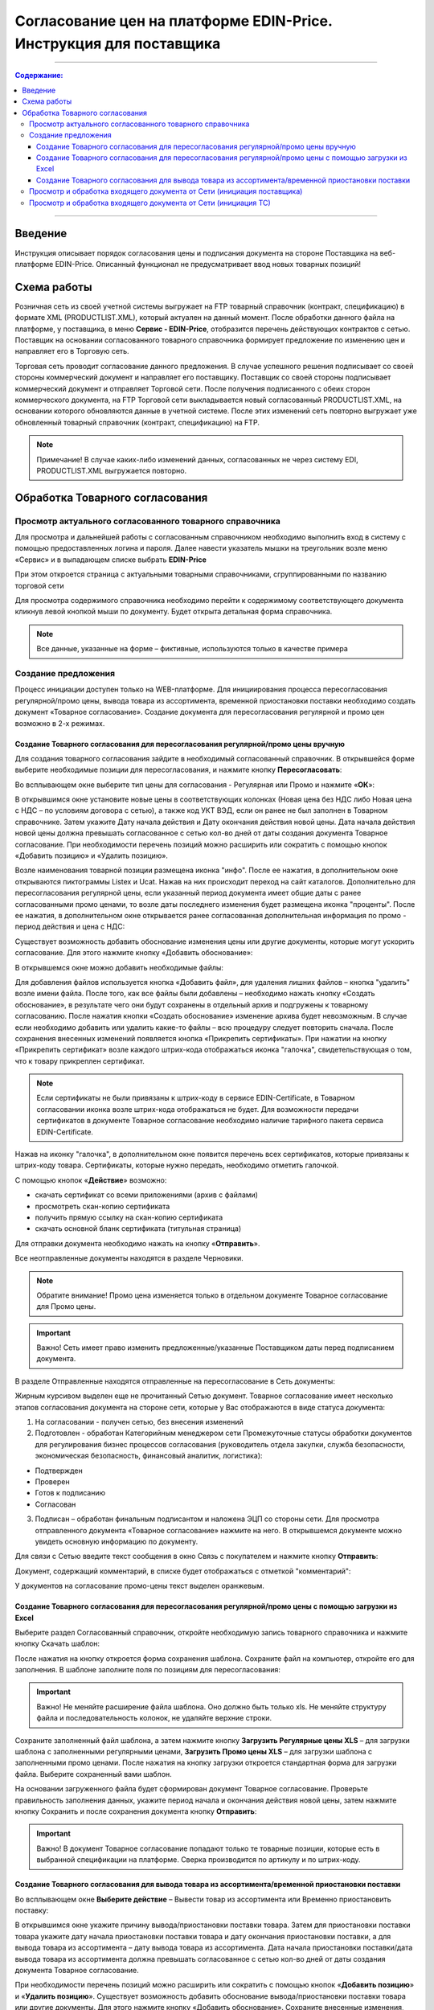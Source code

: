 Согласование цен на платформе EDIN-Price. Инструкция для поставщика
########################################################################
---------

.. contents:: Содержание:
   :depth: 6

---------

Введение
************************************
Инструкция описывает порядок согласования цены и подписания документа на стороне Поставщика на веб-платформе EDIN-Price. Описанный функционал не предусматривает ввод новых товарных позиций! 
 
Схема работы
************************************

.. image:: pics_Soglasovanie_cen_web_EDIN-Price_dlja_postavshhika/pics_Soglasovanie_cen_web_EDIN-Price_dlja_postavshhika_01.png
   :align: center 

Розничная сеть из своей учетной системы выгружает на FTP товарный справочник (контракт, спецификацию) в формате XML (PRODUCTLIST.XML), который актуален на данный момент. После обработки данного файла на платформе, у поставщика, в меню **Сервис - EDIN-Price**, отобразится перечень действующих контрактов с сетью. Поставщик на основании согласованного товарного справочника формирует предложение по изменению цен и направляет его в Торговую сеть. 

Торговая сеть проводит согласование данного предложения. В случае успешного решения подписывает со своей стороны коммерческий документ и направляет его поставщику. Поставщик со своей стороны подписывает коммерческий документ и отправляет Торговой сети. После получения подписанного с обеих сторон коммерческого документа, на FTP Торговой сети выкладывается новый согласованный PRODUCTLIST.XML, на основании которого обновляются данные в учетной системе. После этих изменений сеть повторно выгружает уже обновленный товарный справочник (контракт, спецификацию) на FTP. 

.. note:: Примечание! В случае каких-либо изменений данных, согласованных не через систему EDI, PRODUCTLIST.XML выгружается повторно. 

Обработка Товарного согласования 
************************************

Просмотр актуального согласованного товарного справочника 
===============================================================

Для просмотра и дальнейшей работы с согласованным справочником необходимо выполнить вход в систему с помощью предоставленных логина и пароля. Далее навести указатель мышки на треугольник возле меню «Сервис» и в выпадающем списке выбрать **EDIN-Price**

.. image:: pics_Soglasovanie_cen_web_EDIN-Price_dlja_postavshhika/pics_Soglasovanie_cen_web_EDIN-Price_dlja_postavshhika_02.png
   :align: center

При этом откроется страница с актуальными товарными справочниками, сгруппированными по названию торговой сети 

.. image:: pics_Soglasovanie_cen_web_EDIN-Price_dlja_postavshhika/pics_Soglasovanie_cen_web_EDIN-Price_dlja_postavshhika_03.png
   :align: center

Для просмотра содержимого справочника необходимо перейти к содержимому соответствующего документа кликнув левой кнопкой мыши по документу. Будет открыта детальная форма справочника. 

.. note:: Все данные, указанные на форме – фиктивные, используются только в качестве примера 

.. image:: pics_Soglasovanie_cen_web_EDIN-Price_dlja_postavshhika/pics_Soglasovanie_cen_web_EDIN-Price_dlja_postavshhika_04.png
   :align: center

Создание предложения 
===============================================================

Процесс инициации доступен только на WEB-платформе. Для инициирования процесса пересогласования регулярной/промо цены, вывода товара из ассортимента, временной приостановки поставки необходимо создать документ «Товарное согласование». Создание документа для пересогласования регулярной и промо цен возможно в 2-х режимах. 

Создание Товарного согласования для пересогласования регулярной/промо цены вручную 
------------------------------------------------------------------------------------

Для создания товарного согласования зайдите в необходимый согласованный справочник. В открывшейся форме выберите необходимые позиции для пересогласования, и нажмите кнопку **Пересогласовать**: 

.. image:: pics_Soglasovanie_cen_web_EDIN-Price_dlja_postavshhika/pics_Soglasovanie_cen_web_EDIN-Price_dlja_postavshhika_05.png
   :align: center

Во всплывающем окне выберите тип цены для согласования - Регулярная или Промо и нажмите «**ОК**»:

.. image:: pics_Soglasovanie_cen_web_EDIN-Price_dlja_postavshhika/pics_Soglasovanie_cen_web_EDIN-Price_dlja_postavshhika_06.png
   :align: center

В открывшимся окне установите новые цены в соответствующих колонках (Новая цена без НДС либо Новая цена с НДС – по условиям договора с сетью), а также код УКТ ВЭД, если он ранее не был заполнен в Товарном справочнике. Затем укажите Дату начала действия и Дату окончания действия новой цены. Дата начала действия новой цены должна превышать согласованное с сетью кол-во дней от даты создания документа Товарное согласование. При необходимости перечень позиций можно расширить или сократить с помощью кнопок «Добавить позицию» и «Удалить позицию». 

Возле наименования товарной позиции размещена иконка "инфо". После ее нажатия, в 
дополнительном окне открываются пиктограммы Listex и Ucat. Нажав на них происходит переход на сайт каталогов. Дополнительно для пересогласования регулярной цены, если указанный период документа имеет общие даты с ранее согласованными промо ценами, то возле даты последнего изменения будет размещена иконка "проценты". После ее нажатия, в дополнительном окне открывается ранее согласованная дополнительная информация по промо - период действия и цена с НДС: 

.. image:: pics_Soglasovanie_cen_web_EDIN-Price_dlja_postavshhika/pics_Soglasovanie_cen_web_EDIN-Price_dlja_postavshhika_07.png
   :align: center

Существует возможность добавить обоснование изменения цены или другие документы, которые могут ускорить согласование. Для этого нажмите кнопку «Добавить обоснование»:

.. image:: pics_Soglasovanie_cen_web_EDIN-Price_dlja_postavshhika/pics_Soglasovanie_cen_web_EDIN-Price_dlja_postavshhika_08.png
   :align: center
 
В открывшемся окне можно добавить необходимые файлы: 

.. image:: pics_Soglasovanie_cen_web_EDIN-Price_dlja_postavshhika/pics_Soglasovanie_cen_web_EDIN-Price_dlja_postavshhika_09.png
   :align: center

Для добавления файлов используется кнопка «Добавить файл», для удаления лишних файлов – кнопка "удалить" возле имени файла. 
После того, как все файлы были добавлены – необходимо нажать кнопку «Создать обоснование», в результате чего они будут сохранены в отдельный архив и подгружены к товарному согласованию. После нажатия кнопки «Создать обоснование» изменение архива будет невозможным. В случае если необходимо добавить или удалить какие-то файлы – всю процедуру следует повторить сначала. После сохранения внесенных изменений появляется кнопка «Прикрепить сертификаты». При нажатии на кнопку «Прикрепить сертификат» возле каждого штрих-кода отображаться иконка "галочка", свидетельствующая о том, что к товару прикреплен сертификат. 

.. note:: Если сертификаты не были привязаны к штрих-коду в сервисе EDIN-Certificate, в Товарном согласовании иконка возле штрих-кода отображаться не будет. Для возможности передачи сертификатов в документе Товарное согласование необходимо наличие тарифного пакета сервиса EDIN-Certificate. 

Нажав на иконку "галочка", в дополнительном окне появится перечень всех сертификатов, 
которые привязаны к штрих-коду товара. Сертификаты, которые нужно передать, необходимо отметить галочкой. 

.. image:: pics_Soglasovanie_cen_web_EDIN-Price_dlja_postavshhika/pics_Soglasovanie_cen_web_EDIN-Price_dlja_postavshhika_10.png
   :align: center

С помощью кнопок «**Действие**» возможно: 

- скачать сертификат со всеми приложениями (архив с файлами)
- просмотреть скан-копию сертификата
- получить прямую ссылку на скан-копию сертификата
- скачать основной бланк сертификата (титульная страница)

Для отправки документа необходимо нажать на кнопку «**Отправить**». 

.. image:: pics_Soglasovanie_cen_web_EDIN-Price_dlja_postavshhika/pics_Soglasovanie_cen_web_EDIN-Price_dlja_postavshhika_11.png
   :align: center

Все неотправленные документы находятся в разделе Черновики. 

.. note:: Обратите внимание! Промо цена изменяется только в отдельном документе Товарное согласование для Промо цены. 

.. important:: Важно! Сеть имеет право изменить предложенные/указанные Поставщиком даты перед подписанием документа. 

В разделе Отправленные находятся отправленные на пересогласование в Сеть документы: 

.. image:: pics_Soglasovanie_cen_web_EDIN-Price_dlja_postavshhika/pics_Soglasovanie_cen_web_EDIN-Price_dlja_postavshhika_12.png
   :align: center

Жирным курсивом выделен еще не прочитанный Сетью документ. Товарное согласование имеет несколько этапов согласования документа на стороне сети, которые у Вас отображаются в виде статуса документа:

1. На согласовании - получен сетью, без внесения изменений
2. Подготовлен - обработан Категорийным менеджером сети Промежуточные статусы обработки документов для регулирования бизнес процессов согласования (руководитель отдела закупки, служба безопасности, экономическая безопасность, финансовый аналитик, логистика):

- Подтвержден 
- Проверен 
- Готов к подписанию 
- Согласован 

3. Подписан – обработан финальным подписантом и наложена ЭЦП со стороны сети. Для просмотра отправленного документа «Товарное согласование» нажмите на него. В открывшемся документе можно увидеть основную информацию по документу.

Для связи с Сетью введите текст сообщения в окно Связь с покупателем и нажмите кнопку **Отправить**: 

.. image:: pics_Soglasovanie_cen_web_EDIN-Price_dlja_postavshhika/pics_Soglasovanie_cen_web_EDIN-Price_dlja_postavshhika_13.png
   :align: center

Документ, содержащий комментарий, в списке будет отображаться с отметкой "комментарий": 

.. image:: pics_Soglasovanie_cen_web_EDIN-Price_dlja_postavshhika/pics_Soglasovanie_cen_web_EDIN-Price_dlja_postavshhika_14.png
   :align: center

У документов на согласование промо-цены текст выделен оранжевым. 

.. image:: pics_Soglasovanie_cen_web_EDIN-Price_dlja_postavshhika/pics_Soglasovanie_cen_web_EDIN-Price_dlja_postavshhika_15.png
   :align: center

Создание Товарного согласования для пересогласования регулярной/промо цены с помощью загрузки из Excel
--------------------------------------------------------------------------------------------------------------------

Выберите раздел Согласованный справочник, откройте необходимую запись товарного справочника и нажмите кнопку Скачать шаблон: 

.. image:: pics_Soglasovanie_cen_web_EDIN-Price_dlja_postavshhika/pics_Soglasovanie_cen_web_EDIN-Price_dlja_postavshhika_16.png
   :align: center

После нажатия на кнопку откроется форма сохранения шаблона. Сохраните файл на компьютер, откройте его для заполнения. В шаблоне заполните поля по позициям для пересогласования: 

.. image:: pics_Soglasovanie_cen_web_EDIN-Price_dlja_postavshhika/pics_Soglasovanie_cen_web_EDIN-Price_dlja_postavshhika_17.png
   :align: center

.. important:: Важно! Не меняйте расширение файла шаблона. Оно должно быть только xls. Не меняйте структуру файла и последовательность колонок, не удаляйте верхние строки. 

Сохраните заполненный файл шаблона, а затем нажмите кнопку **Загрузить Регулярные цены XLS** – для загрузки шаблона с заполненными регулярными ценами, **Загрузить Промо цены XLS** – для загрузки шаблона с заполненными промо ценами. После нажатия на кнопку загрузки откроется стандартная форма для загрузки файла. Выберите сохраненный вами шаблон. 

На основании загруженного файла будет сформирован документ Товарное согласование. Проверьте правильность заполнения данных, укажите период начала и окончания действия новой цены, затем нажмите кнопку Сохранить и после сохранения документа кнопку **Отправить**: 

.. image:: pics_Soglasovanie_cen_web_EDIN-Price_dlja_postavshhika/pics_Soglasovanie_cen_web_EDIN-Price_dlja_postavshhika_18.png
   :align: center

.. important:: Важно! В документ Товарное согласование попадают только те товарные позиции, которые есть в выбранной спецификации на платформе. Сверка производится по артикулу и по штрих-коду. 

Создание Товарного согласования для вывода товара из ассортимента/временной приостановки поставки
------------------------------------------------------------------------------------------------------------------------

Во всплывающем окне **Выберите действие** – Вывести товар из ассортимента или Временно приостановить поставку: 

.. image:: pics_Soglasovanie_cen_web_EDIN-Price_dlja_postavshhika/pics_Soglasovanie_cen_web_EDIN-Price_dlja_postavshhika_19.png
   :align: center

В открывшимся окне укажите причину вывода/приостановки поставки товара. Затем для приостановки поставки товара укажите дату начала приостановки поставки товара и дату окончания приостановки поставки, а для вывода товара из ассортимента – дату вывода товара из ассортимента. 
Дата начала приостановки поставки/дата вывода товара из ассортимента должна превышать согласованное с сетью кол-во дней от даты создания документа Товарное согласование.

При необходимости перечень позиций можно расширить или сократить с помощью кнопок «**Добавить позицию**» и «**Удалить позицию**».
Существует возможность добавить обоснование вывода/приостановки поставки товара или другие документы. Для этого нажмите кнопку «Добавить обоснование». Сохраните внесенные изменения, при необходимости прикрепите сертификаты и отправьте документ. Все неотправленные документы находятся в разделе Черновики. 

.. image:: pics_Soglasovanie_cen_web_EDIN-Price_dlja_postavshhika/pics_Soglasovanie_cen_web_EDIN-Price_dlja_postavshhika_20.png
   :align: center

.. note:: Обратите внимание! Вывод товара из ассортимента согласовывается только в отдельном документе Товарное согласование. 

.. important:: Важно! Сеть имеет право изменить предложенные/указанные Поставщиком даты перед подписанием документа. 
Для просмотра отправленного документа «Товарное согласование» нажмите на него. В открывшемся документе можно увидеть основную информацию по документу. В разделе Отправленные находятся отправленные на пересогласование в Сеть документы: 

.. image:: pics_Soglasovanie_cen_web_EDIN-Price_dlja_postavshhika/pics_Soglasovanie_cen_web_EDIN-Price_dlja_postavshhika_21.png
   :align: center

Жирным курсивом выделен еще не прочитанный Сетью документ. Для связи с Сетью введите текст сообщения в окно Связь с покупателем и нажмите кнопку Отправить: 

.. image:: pics_Soglasovanie_cen_web_EDIN-Price_dlja_postavshhika/pics_Soglasovanie_cen_web_EDIN-Price_dlja_postavshhika_22.png
   :align: center

Документ, содержащий комментарий, в списке будет отображаться с отметкой "комментарий": 

.. image:: pics_Soglasovanie_cen_web_EDIN-Price_dlja_postavshhika/pics_Soglasovanie_cen_web_EDIN-Price_dlja_postavshhika_23.png
   :align: center

У документов на согласование вывода товара из ассортимента и временной приостановки поставки товара, текст выделен зеленым. 

Просмотр и обработка входящего документа от Сети (инициация поставщика) 
======================================================================

По подтвержденным позициям Вы получите Коммерческий документ, подписанный со стороны сети. Находится он в разделе Входящие. Для открытия входящего документа нажмите на него: 

.. image:: pics_Soglasovanie_cen_web_EDIN-Price_dlja_postavshhika/pics_Soglasovanie_cen_web_EDIN-Price_dlja_postavshhika_24.png
   :align: center

В открывшемся документе можно увидеть основную информацию по документу (подписи от Сети, перечень принятых позиций, комментарии от Сети). Нажмите кнопку Подписать чтобы подписать документ: 

.. image:: pics_Soglasovanie_cen_web_EDIN-Price_dlja_postavshhika/pics_Soglasovanie_cen_web_EDIN-Price_dlja_postavshhika_25.png
   :align: center

После первичной настройки ЭЦП и ввода ключей нажмите кнопку «Считать ключи»: 

.. image:: pics_Soglasovanie_cen_web_EDIN-Price_dlja_postavshhika/pics_Soglasovanie_cen_web_EDIN-Price_dlja_postavshhika_26.png
   :align: center

Выберите необходимые ключи для подписания и нажмите «Считать ключ»: 

.. image:: pics_Soglasovanie_cen_web_EDIN-Price_dlja_postavshhika/pics_Soglasovanie_cen_web_EDIN-Price_dlja_postavshhika_27.png
   :align: center

Затем нажмите **Підписати**: 

.. image:: pics_Soglasovanie_cen_web_EDIN-Price_dlja_postavshhika/pics_Soglasovanie_cen_web_EDIN-Price_dlja_postavshhika_28.png
   :align: center

После успешного подписания, нажмите кнопку **Отправить**: 

.. image:: pics_Soglasovanie_cen_web_EDIN-Price_dlja_postavshhika/pics_Soglasovanie_cen_web_EDIN-Price_dlja_postavshhika_29.png
   :align: center

Подписанный и отправленный коммерческий документ Товарная спецификация находятся в разделе Отправленные.

В случае отклонения части предложенных цен, Вы получите Коммерческий документ по принятым ценам (необходимо подписать ЭЦП) и документ Товарное согласование со списком не принятых позиций, которые Вы можете пересогласовать еще раз посредством отправки нового документа для согласования.
 
Просмотр и обработка входящего документа от Сети (инициация ТС) 
======================================================================

Документ Товарное согласование, отправленный Сетью для согласования промо цены, находится в разделе Входящие и выделен оранжевым цветом.

Отобрать документы для обработки можно с помощью фильтра. Для этого необходимо выбрать тип документа «Товарное согласование» и статус «На согласовании». Все не прочитанные документы выделены жирным шрифтом. Для открытия входящего документа нажмите на него.
В открывшемся документе необходимо ознакомиться с количеством товара, промо ценами и периодом их действия. Также есть возможность связаться с сетью оставив сообщение в окне Связь с покупателем. 
Доступно две кнопки Отклонить и Подписать. После нажатия на Отклонить Вам необходимо подтвердить действие, нажав Закончить, или отклонить, нажав Отмена. 

Если подтвердить отклонение документа, то изменить решение Вы не сможете и спецификация будет не согласованной.
Нажмите кнопку подписать для создания коммерческого документа. Откроется печатная форма документа. Необходимо выполнить процедуру подписания и отправить документ в Сеть. В свою очередь Сеть подпишет документ со своей стороны и коммерческому документу будет присвоен статус «**Спецификация согласована**». 

